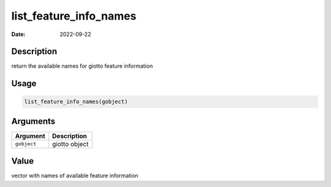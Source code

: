 =======================
list_feature_info_names
=======================

:Date: 2022-09-22

Description
===========

return the available names for giotto feature information

Usage
=====

.. code:: r

   list_feature_info_names(gobject)

Arguments
=========

=========== =============
Argument    Description
=========== =============
``gobject`` giotto object
=========== =============

Value
=====

vector with names of available feature information
